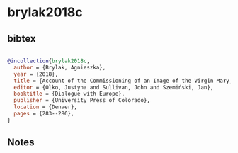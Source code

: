 * brylak2018c




** bibtex

#+NAME: bibtex
#+BEGIN_SRC bibtex

@incollection{brylak2018c,
  author = {Brylak, Agnieszka},
  year = {2018},
  title = {Account of the Commissioning of an Image of the Virgin Mary, Tlaxcala, Mexico 1600},
  editor = {Olko, Justyna and Sullivan, John and Szemiński, Jan},
  booktitle = {Dialogue with Europe},
  publisher = {University Press of Colorado},
  location = {Denver},
  pages = {283--286},
}

#+END_SRC




** Notes

